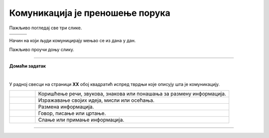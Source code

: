 Комуникација је преношење порука
================================

.. |znakovni_jezik| image:: ../../_images/znakovni_jezik.png
    :height: 180px

.. |govor_tela| image:: ../../_images/govor_tela.png
    :height: 180px
   
.. |izrazi_lica| image:: ../../_images/izrazi_lica.png
    :height: 180px

.. |kv| image:: ../../_images/kv.png
            :height: 15px  

.. infonote::

 .. image:: ../../_images/robot11.png
    :height: 120
    :align: left

 Када урадиш дате задатке и одговориш на питања у лекцији знаћеш да упоредиш начине комуникације уз помоћ дигиталног 
 уређаја и без њега.

 |

Пажљиво погледај све три слике.

.. csv-table:: 
   :widths: auto
   :align: left

   "|govor_tela|", "|znakovni_jezik|", "|izrazi_lica|"
   "", "", ""

.. questionnote::

 Опиши на који начин људи на горњим сликама комуницирају. 

.. quizq::
   
    Слика којом је предсатвљено неко осећање обележена је бројем. Повежи одговарајућа осећања са бројем којим је приказан израз лица особе.

    |

    .. image:: ../../_images/emocije1.png
            :width: 500px
            :align: center

    .. dragndrop:: d110а
        :feedback: Покушајте поново.
        :match_1: 1 ||| срећан
        :match_2: 2 ||| тужан
        :match_3: 3 ||| зачуђен
        :match_4: 4 ||| бесан
        :match_5: 5 ||| изненађен


.. quizq::
   
    Слика којом је представљено неко осећање обележена је бројем. Повежи одговарајућа осећања са бројем којим је приказан израз лица особе.

    |

    .. image:: ../../_images/emocije2.png
            :width: 500px
            :align: center

    .. dragndrop:: d110b
        :feedback: Покушајте поново.
        :match_1: 1 ||| уплашен
        :match_2: 2 ||| разочаран
        :match_3: 3 ||| заљубљен
        :match_4: 4 ||| постиђен
        :match_5: 5 ||| забринут

Начин на који људи комуницирају мењао се из дана у дан.



Пажљиво проучи доњу слику.

.. image:: ../../_images/istorijski_razvoj_komunikacije.png
    :width: 600
    :align: center

.. questionnote::

 Дискутуј са својим друговима и другарицама о томе како се кроз историју развијао начин комуникације међу људима. 
 
 Опиши сваки од приказаних начина комуникације.



.. image:: ../../_images/robot5c.png
    :width: 100
    :align: right

------------

**Домаћи задатак**

|

У радној свесци на страници **XX** oбој квадратић испред тврдњи које описују шта је комуникацију.

.. csv-table:: 
  :widths: 40, 300
  :align: left

  "|kv|", "Коришћење речи, звукова, знакова или понашања за размену информација."
  "|kv|", "Изражавање својих идеја, мисли или осећања."
  "|kv|", "Размена информација."
  "|kv|", "Говор, писање или цртање."
  "|kv|", "Слање или примање информација."

------------

.. questionnote::

 Повежи појмове комуникације са бројем којим је представљена слика.

.. quizq::
   
    Повежи појмове комуникације са бројем којим је представљена слика.

    |

    .. image:: ../../_images/p110c.png
            :width: 780px
            :align: center

    .. dragndrop:: d110c
        :feedback: Покушајте поново.
        :match_1: 1 ||| голуб писмоноша
        :match_2: 2 ||| пећинска слика
        :match_3: 3 ||| радио
        :match_4: 4 ||| димни сигнали
        :match_5: 5 ||| телевизор


   
